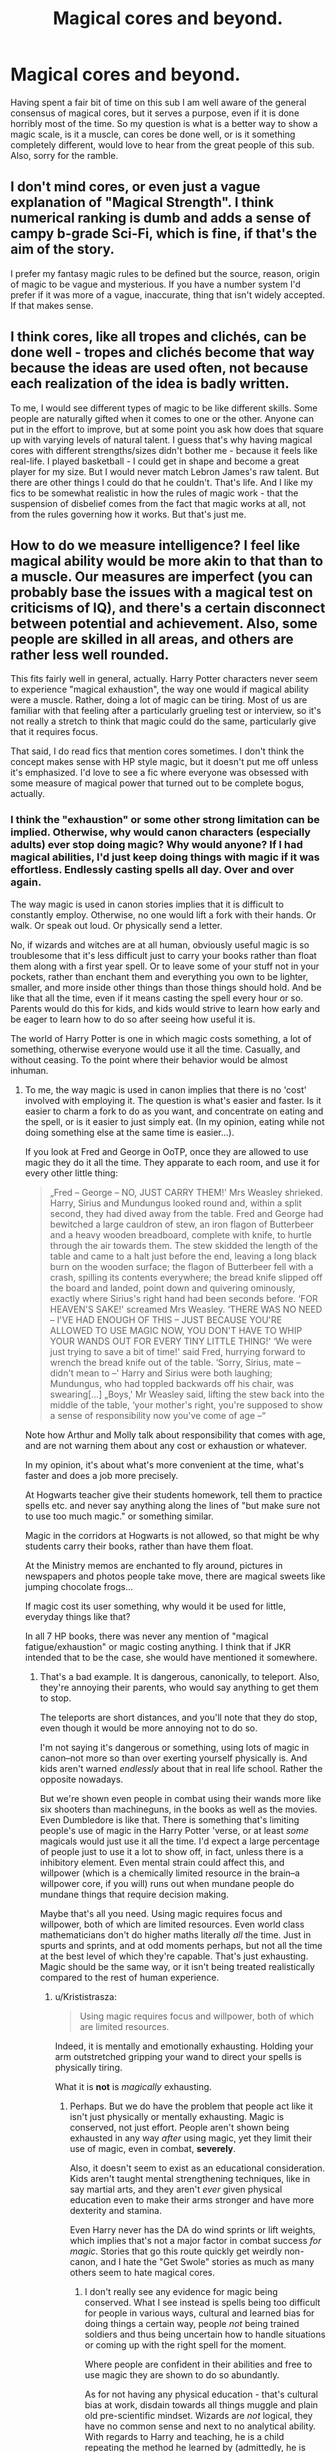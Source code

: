 #+TITLE: Magical cores and beyond.

* Magical cores and beyond.
:PROPERTIES:
:Author: Sky_B1U
:Score: 18
:DateUnix: 1454643406.0
:DateShort: 2016-Feb-05
:FlairText: Discussion
:END:
Having spent a fair bit of time on this sub I am well aware of the general consensus of magical cores, but it serves a purpose, even if it is done horribly most of the time. So my question is what is a better way to show a magic scale, is it a muscle, can cores be done well, or is it something completely different, would love to hear from the great people of this sub. Also, sorry for the ramble.


** I don't mind cores, or even just a vague explanation of "Magical Strength". I think numerical ranking is dumb and adds a sense of campy b-grade Sci-Fi, which is fine, if that's the aim of the story.

I prefer my fantasy magic rules to be defined but the source, reason, origin of magic to be vague and mysterious. If you have a number system I'd prefer if it was more of a vague, inaccurate, thing that isn't widely accepted. If that makes sense.
:PROPERTIES:
:Author: TheAxeofMetal
:Score: 17
:DateUnix: 1454644583.0
:DateShort: 2016-Feb-05
:END:


** I think cores, like all tropes and clichés, can be done well - tropes and clichés become that way because the ideas are used often, not because each realization of the idea is badly written.

To me, I would see different types of magic to be like different skills. Some people are naturally gifted when it comes to one or the other. Anyone can put in the effort to improve, but at some point you ask how does that square up with varying levels of natural talent. I guess that's why having magical cores with different strengths/sizes didn't bother me - because it feels like real-life. I played basketball - I could get in shape and become a great player for my size. But I would never match Lebron James's raw talent. But there are other things I could do that he couldn't. That's life. And I like my fics to be somewhat realistic in how the rules of magic work - that the suspension of disbelief comes from the fact that magic works at all, not from the rules governing how it works. But that's just me.
:PROPERTIES:
:Author: midasgoldentouch
:Score: 15
:DateUnix: 1454647386.0
:DateShort: 2016-Feb-05
:END:


** How to do we measure intelligence? I feel like magical ability would be more akin to that than to a muscle. Our measures are imperfect (you can probably base the issues with a magical test on criticisms of IQ), and there's a certain disconnect between potential and achievement. Also, some people are skilled in all areas, and others are rather less well rounded.

This fits fairly well in general, actually. Harry Potter characters never seem to experience "magical exhaustion", the way one would if magical ability were a muscle. Rather, doing a lot of magic can be tiring. Most of us are familiar with that feeling after a particularly grueling test or interview, so it's not really a stretch to think that magic could do the same, particularly give that it requires focus.

That said, I do read fics that mention cores sometimes. I don't think the concept makes sense with HP style magic, but it doesn't put me off unless it's emphasized. I'd love to see a fic where everyone was obsessed with some measure of magical power that turned out to be complete bogus, actually.
:PROPERTIES:
:Author: silkrobe
:Score: 10
:DateUnix: 1454654860.0
:DateShort: 2016-Feb-05
:END:

*** I think the "exhaustion" or some other strong limitation can be implied. Otherwise, why would canon characters (especially adults) ever stop doing magic? Why would anyone? If I had magical abilities, I'd just keep doing things with magic if it was effortless. Endlessly casting spells all day. Over and over again.

The way magic is used in canon stories implies that it is difficult to constantly employ. Otherwise, no one would lift a fork with their hands. Or walk. Or speak out loud. Or physically send a letter.

No, if wizards and witches are at all human, obviously useful magic is so troublesome that it's less difficult just to carry your books rather than float them along with a first year spell. Or to leave some of your stuff not in your pockets, rather than enchant them and everything you own to be lighter, smaller, and more inside other things than those things should hold. And be like that all the time, even if it means casting the spell every hour or so. Parents would do this for kids, and kids would strive to learn how early and be eager to learn how to do so after seeing how useful it is.

The world of Harry Potter is one in which magic costs something, a lot of something, otherwise everyone would use it all the time. Casually, and without ceasing. To the point where their behavior would be almost inhuman.
:PROPERTIES:
:Author: TimeLoopedPowerGamer
:Score: -1
:DateUnix: 1454665456.0
:DateShort: 2016-Feb-05
:END:

**** To me, the way magic is used in canon implies that there is no 'cost' involved with employing it. The question is what's easier and faster. Is it easier to charm a fork to do as you want, and concentrate on eating and the spell, or is it easier to just simply eat. (In my opinion, eating while not doing something else at the same time is easier...).

If you look at Fred and George in OoTP, once they are allowed to use magic they do it all the time. They apparate to each room, and use it for every other little thing:

#+begin_quote
  „Fred -- George -- NO, JUST CARRY THEM!' Mrs Weasley shrieked. Harry, Sirius and Mundungus looked round and, within a split second, they had dived away from the table. Fred and George had bewitched a large cauldron of stew, an iron flagon of Butterbeer and a heavy wooden breadboard, complete with knife, to hurtle through the air towards them. The stew skidded the length of the table and came to a halt just before the end, leaving a long black burn on the wooden surface; the flagon of Butterbeer fell with a crash, spilling its contents everywhere; the bread knife slipped off the board and landed, point down and quivering ominously, exactly where Sirius's right hand had been seconds before. ‘FOR HEAVEN'S SAKE!' screamed Mrs Weasley. ‘THERE WAS NO NEED -- I'VE HAD ENOUGH OF THIS -- JUST BECAUSE YOU'RE ALLOWED TO USE MAGIC NOW, YOU DON'T HAVE TO WHIP YOUR WANDS OUT FOR EVERY TINY LITTLE THING!' ‘We were just trying to save a bit of time!' said Fred, hurrying forward to wrench the bread knife out of the table. ‘Sorry, Sirius, mate -- didn't mean to --' Harry and Sirius were both laughing; Mundungus, who had toppled backwards off his chair, was swearing[...] „Boys,' Mr Weasley said, lifting the stew back into the middle of the table, ‘your mother's right, you're supposed to show a sense of responsibility now you've come of age --“
#+end_quote

Note how Arthur and Molly talk about responsibility that comes with age, and are not warning them about any cost or exhaustion or whatever.

In my opinion, it's about what's more convenient at the time, what's faster and does a job more precisely.

At Hogwarts teacher give their students homework, tell them to practice spells etc. and never say anything along the lines of "but make sure not to use too much magic." or something similar.

Magic in the corridors at Hogwarts is not allowed, so that might be why students carry their books, rather than have them float.

At the Ministry memos are enchanted to fly around, pictures in newspapers and photos people take move, there are magical sweets like jumping chocolate frogs...

If magic cost its user something, why would it be used for little, everyday things like that?

In all 7 HP books, there was never any mention of "magical fatigue/exhaustion" or magic costing anything. I think that if JKR intended that to be the case, she would have mentioned it somewhere.
:PROPERTIES:
:Author: Lukc
:Score: 19
:DateUnix: 1454667459.0
:DateShort: 2016-Feb-05
:END:

***** That's a bad example. It is dangerous, canonically, to teleport. Also, they're annoying their parents, who would say anything to get them to stop.

The teleports are short distances, and you'll note that they do stop, even though it would be more annoying not to do so.

I'm not saying it's dangerous or something, using lots of magic in canon--not more so than over exerting yourself physically is. And kids aren't warned /endlessly/ about that in real life school. Rather the opposite nowadays.

But we're shown even people in combat using their wands more like six shooters than machineguns, in the books as well as the movies. Even Dumbledore is like that. There is something that's limiting people's use of magic in the Harry Potter 'verse, or at least /some/ magicals would just use it all the time. I'd expect a large percentage of people just to use it a lot to show off, in fact, unless there is a inhibitory element. Even mental strain could affect this, and willpower (which is a chemically limited resource in the brain--a willpower core, if you will) runs out when mundane people do mundane things that require decision making.

Maybe that's all you need. Using magic requires focus and willpower, both of which are limited resources. Even world class mathematicians don't do higher maths literally /all/ the time. Just in spurts and sprints, and at odd moments perhaps, but not all the time at the best level of which they're capable. That's just exhausting. Magic should be the same way, or it isn't being treated realistically compared to the rest of human experience.
:PROPERTIES:
:Author: TimeLoopedPowerGamer
:Score: 1
:DateUnix: 1454696859.0
:DateShort: 2016-Feb-05
:END:

****** u/Krististrasza:
#+begin_quote
  Using magic requires focus and willpower, both of which are limited resources.
#+end_quote

Indeed, it is mentally and emotionally exhausting. Holding your arm outstretched gripping your wand to direct your spells is physically tiring.

What it is *not* is /magically/ exhausting.
:PROPERTIES:
:Author: Krististrasza
:Score: 8
:DateUnix: 1454704477.0
:DateShort: 2016-Feb-06
:END:

******* Perhaps. But we do have the problem that people act like it isn't just physically or mentally exhausting. Magic is conserved, not just effort. People aren't shown being exhausted in any way /after/ using magic, yet they limit their use of magic, even in combat, *severely*.

Also, it doesn't seem to exist as an educational consideration. Kids aren't taught mental strengthening techniques, like in say martial arts, and they aren't /ever/ given physical education even to make their arms stronger and have more dexterity and stamina.

Even Harry never has the DA do wind sprints or lift weights, which implies that's not a major factor in combat success /for magic/. Stories that go this route quickly get weirdly non-canon, and I hate the "Get Swole" stories as much as many others seem to hate magical cores.
:PROPERTIES:
:Author: TimeLoopedPowerGamer
:Score: 2
:DateUnix: 1454712857.0
:DateShort: 2016-Feb-06
:END:

******** I don't really see any evidence for magic being conserved. What I see instead is spells being too difficult for people in various ways, cultural and learned bias for doing things a certain way, people /not/ being trained soldiers and thus being uncertain how to handle situations or coming up with the right spell for the moment.

Where people are confident in their abilities and free to use magic they are shown to do so abundantly.

As for not having any physical education - that's cultural bias at work, disdain towards all things muggle and plain old pre-scientific mindset. Wizards are /not/ logical, they have no common sense and next to no analytical ability. With regards to Harry and teaching, he is a child repeating the method he learned by (admittedly, he is talented in that) but he never goes beyond that, he is not creative and he frankly is too young and inexperienced to be a competent teacher were it not for his raw talent in conveying these skills and inspiring people.
:PROPERTIES:
:Author: Krististrasza
:Score: 6
:DateUnix: 1454717564.0
:DateShort: 2016-Feb-06
:END:

********* If a caveman had free, unlimited HP-style magic, they'd use it better than canon HP magicals do. It isn't about analytical ability, it is about human nature and verisimilitude.

If a magical person had one favorite spell that they used all the time, even when it wasn't logical for a specific combat situation, that would make sense. That's how humans work. But people don't do that. They fight slowly, carefully, choosing their shots even in the heat of battle. They cast far slower than the books (or even movies) lead us to believe is possible. Even Voldemort and Dumbledore are like that.

If it was free and nearly effortless to summon water, fire, wind, rocks, teleport, float arbitrary objects, and blow holes in walls, than combat and magical society itself would look a lot different than is depicted in the books
:PROPERTIES:
:Author: TimeLoopedPowerGamer
:Score: 2
:DateUnix: 1454729633.0
:DateShort: 2016-Feb-06
:END:

********** u/Krististrasza:
#+begin_quote
  They cast far slower than the books (or even movies) lead us to believe is possible. Even Voldemort and Dumbledore are like that.
#+end_quote

What are you basing this claim on?

#+begin_quote
  If it was free and nearly effortless to summon water, fire, wind, rocks, teleport, float arbitrary objects, and blow holes in walls, than combat and magical society itself would look a lot different than is depicted in the books
#+end_quote

But as it has been pointed out to you before that it is /not/ effortless that's a strawman argument. So even you'll ignore it again I'll repeat - we have seen that it takes metal effort, will, precision and on occasion particular strong emotions to cast spells and that those can be tiring the user. We have no indication that there is a magic reservoir that runs dry if you cast too many spells.

Thinking is freer and more effortless than doing magic and look how often people do that.
:PROPERTIES:
:Author: Krististrasza
:Score: 5
:DateUnix: 1454751117.0
:DateShort: 2016-Feb-06
:END:


******** When do they limit their use of magic in combat severely?
:PROPERTIES:
:Author: Lukc
:Score: 2
:DateUnix: 1454715723.0
:DateShort: 2016-Feb-06
:END:

********* From what is possible? All the time. One spell is cast, someone dodges, then fires back. It's like an old west, six-shooter gunfight. That's not what free to cast magic looks like.

--------------

I'm in combat with overwhelming odds. I find a dead end room and cast stunners blindly through the doorway. I never stop.

I'm going to be in combat soon in an office. I start animating all the furniture around me and turning random knicknacks and office supplies into animals. I never stop.

I'm at the top of a set of stairs. I start conjuring random things and dropping them down the stairs. I never stop.

It's a tough fight. Everything is now on fire, covered in ice, or is shaped like a hungry housecat that thinks the Death Eater's face is a num num. I'm still making more housecats. I never stop.

It's a really tough fight. There is no longer a building standing in the area. There is a hole in the ground, which is on fire, also covered in ice somehow, whipped by gale-force winds, and populated by some very confused woodland creatures that used to be bushes where my foes were foolish enough to stand still. I'm sitting three miles underground surrounded by stone and breathing through air-freshening charms. I keep teleporting in and out of my pre-prepared custom cavern, sniping at my foes then retreating. Over and over again.

--------------

That none of that happens, all from canon Hogwarts level spells, means people don't pull out all the stops because they can't. Even Dumbledore and Voldemort fighting was a slow deal. They cast more spells than most, but not that many overall. Even in the action-stupefied, laser magic of the movies, they just plink at each other.

There isn't an endless barrage of magic but a careful back and forth. Modern gunfights don't work like that. It feels more like they've got limited ammo, somehow, and are aiming for the best possible shots. Which doesn't make sense if casting is free and you're in a life and death situation. Then, wands would move more like swords--always in motion and casting, all the time.
:PROPERTIES:
:Author: TimeLoopedPowerGamer
:Score: 2
:DateUnix: 1454729726.0
:DateShort: 2016-Feb-06
:END:

********** None of these are very good tactics, IMO:

#+begin_quote
  I'm in combat with overwhelming odds. I find a dead end room and cast stunners blindly through the doorway. I never stop.
#+end_quote

And your opponent easily deduces your location from that stream of Stunners, and casts /one/ Shield Charm to deflect them back at you.

#+begin_quote
  I'm going to be in combat soon in an office. I start animating all the furniture around me and turning random knicknacks and office supplies into animals. I never stop.
#+end_quote

Good for you, and that's pretty close how someone like McGonagall can and does fight (what with animating knight armors). Most people don't have the NEWT in Transfiguration needed to make it useful.

#+begin_quote
  I'm at the top of a set of stairs. I start conjuring random things and dropping them down the stairs. I never stop.
#+end_quote

And your opponent sees them rolling down, conjures a barrier, and then casts actual spells up at you, since magic scoffs at your puny Muggle notions such as "gravitation".

#+begin_quote
  It's a tough fight. Everything is now on fire, covered in ice, or is shaped like a hungry housecat that thinks the Death Eater's face is a num num. I'm still making more housecats. I never stop.
#+end_quote

Sounds like a job for Incendio.

#+begin_quote
  It's a really tough fight. There is no longer a building standing in the area. There is a hole in the ground, which is on fire, also covered in ice somehow, whipped by gale-force winds, and populated by some very confused woodland creatures that used to be bushes where my foes were foolish enough to stand still.
#+end_quote

Y'know, if you have the skill to do all that, and have it resist a few Finites, you can probably get away with simpler methods.

#+begin_quote
  I'm sitting three miles underground surrounded by stone and breathing through air-freshening charms. I keep teleporting in and out of my pre-prepared custom cavern, sniping at my foes then retreating. Over and over again.
#+end_quote

Every Apparation and Disapparation produces a distinct sound. And, furthermore, every time you apparate in, it may well be in front of an opponent with your back to them. And even if not, after one or two rounds, you might well find yourself running into the Anti-Apparation Jinx.

#+begin_quote
  That none of that happens, all from canon Hogwarts level spells, means people don't pull out all the stops because they can't. Even Dumbledore and Voldemort fighting was a slow deal. They cast more spells than most, but not that many overall. Even in the action-stupefied, laser magic of the movies, they just plink at each other.

  There isn't an endless barrage of magic but a careful back and forth. Modern gunfights don't work like that. It feels more like they've got limited ammo, somehow, and are aiming for the best possible shots. Which doesn't make sense if casting is free and you're in a life and death situation. Then, wands would move more like swords--always in motion and casting, all the time.
#+end_quote

Modern gunfits with fully automatic weapons are a very poor analogy. Even if everyone involved is comfortable casting nonverbally, the rate of fire is still going to be slower than a revolver, and considering that many spells have specific counters, whereas guns only fire one kind of a projectile, two at most, yes, one might want to be more choosy about what spells one casts.
:PROPERTIES:
:Author: turbinicarpus
:Score: 5
:DateUnix: 1454763850.0
:DateShort: 2016-Feb-06
:END:


****** u/turbinicarpus:
#+begin_quote
  But we're shown even people in combat using their wands more like six shooters than machineguns, in the books as well as the movies. Even Dumbledore is like that.
#+end_quote

I don't think that's accurate. I haven't seen the movies, but in the books, our protagonist and point-of-view character isn't very good at nonverbal casting, and neither are his age-appropriate opponents, so most of the duels we see in any detail are all verbal --- which limits the rate of fire.

On the other hand, one of the few skilled adult vs. skilled adult fights that we do get to see --- Molly versus Bellatrix --- does, in fact, suggest a rapid-firing style. From DH,

#+begin_quote
  ‘OUT OF MY WAY!' shouted Mrs Weasley to the three girls, and with a swipe of her wand she began to duel. Harry watched with terror and elation as Molly Weasley's wand slashed and twirled, and Bellatrix Lestrange's smile faltered, and became a snarl. Jets of light flew from both wands, the floor around the witches' feet became hot and cracked; both women were fighting to kill.
#+end_quote

Dumbledore's style against Voldemort is on a completely different level, less about discrete spells and more about conjuring and transfiguring things to protect yourself and hurt your opponent: not a machine gun but a flamethrower, in other words.
:PROPERTIES:
:Author: turbinicarpus
:Score: 5
:DateUnix: 1454728361.0
:DateShort: 2016-Feb-06
:END:

******* That's a good example, but also an example of how it doesn't make sense. It's a duel, not a slaughter, which doesn't make sense given known power levels.

Why wasn't the air filled with floating missiles, the ground littered with poisoned caltrops, and the room generally on fire? Why are they casting spells at /each other/? Why doesn't Bellatrix just blow up half the room with a single spell? One we've seen several times before?

Why aren't legions of wounded students who lost in earlier fights now sleeper agents, mind controlled to swarm the rest when they start fighting again? Why doesn't Bellatrix use the killing curse around a door or over a conjured wall, just blind firing into the room until everything else is dead?

It doesn't make sense, unless it is a last-gasp fight for her, where the big bad witch is tired from all the magical killing and the relatively fresh mother bear drags her down.
:PROPERTIES:
:Author: TimeLoopedPowerGamer
:Score: 2
:DateUnix: 1454730271.0
:DateShort: 2016-Feb-06
:END:

******** u/turbinicarpus:
#+begin_quote
  That's a good example, but also an example of how it doesn't make sense. It's a duel, not a slaughter, which doesn't make sense given known power levels.
#+end_quote

What are these "known power levels" you speak of?

#+begin_quote
  Why wasn't the air filled with floating missiles,
#+end_quote

Maybe because it takes a lot of skill to control a large number of projectiles at the same time?

#+begin_quote
  the ground littered with poisoned caltrops,
#+end_quote

Conjurations /are/ limited by the skill of the caster, and they don't last. It's not a very good poison that extracts itself.

#+begin_quote
  and the room generally on fire?
#+end_quote

Because friends and foes would be hurt by that equally, and the friends might take it personally?

#+begin_quote
  Why are they casting spells at each other?
#+end_quote

As opposed to what?

#+begin_quote
  Why doesn't Bellatrix just blow up half the room with a single spell? One we've seen several times before?
#+end_quote

Which one?

#+begin_quote
  Why aren't legions of wounded students who lost in earlier fights now sleeper agents, mind controlled to swarm the rest when they start fighting again?
#+end_quote

Probably the same reason HP characters don't use the Imperius in battle (that we see): hastily casting it at someone and then ordering them to do something repugnant is probably a great way to have it snap. Judging by the cases of Rosmerta versus that DE that Harry Imperiused whose name I don't remember, it may take a while to really set in.

#+begin_quote
  Why doesn't Bellatrix use the killing curse around a door or over a conjured wall, just blind firing into the room until everything else is dead?
#+end_quote

Because people on the other side will be firing back? If her first shot misses (and IIRC the Killing Curse is one of the few that nobody casts nonverbally, not even Voldemort, so the rate of fire is going to be low), then someone on the other side can nail the door with a nonverbal Reductor, and then she's got splinters in her.

#+begin_quote
  It doesn't make sense, unless it is a last-gasp fight for her, where the big bad witch is tired from all the magical killing and the relatively fresh mother bear drags her down.
#+end_quote

It makes sense if Molly is better at magic than people give her credit for (Do notice that she casually does pretty much everything nonverbally.) and if Bellatrix --- whose is, probably, tired in more mundane ways --- got distracted at a crucial moment. (She died with pretty much the same sound as Sirius, recall.)
:PROPERTIES:
:Author: turbinicarpus
:Score: 3
:DateUnix: 1454734115.0
:DateShort: 2016-Feb-06
:END:

********* In order:

--------------

#+begin_quote
  What are these "known power levels" you speak of?
#+end_quote

Known power levels are: squibs to Dumbledore.

#+begin_quote
  Maybe because it takes a lot of skill to control a large number of projectiles at the same time?
#+end_quote

Projectiles can be automated--see floating/attacking key puzzle, book one.

#+begin_quote
  Conjurations are limited by the skill of the caster, and they don't last. It's not a very good poison that extracts itself.
#+end_quote

Conjurations can and do last a significant time; but who says such things are conjured? Any way would timeframe matter for a few minutes of battle?

#+begin_quote
  Because friends and foes would be hurt by that equally, and the friends might take it personally?
#+end_quote

Who are Bellatrix's friends, exactly, who she cares so much about in the final battle?

#+begin_quote
  As opposed to what?
#+end_quote

As opposed to everything else I said.

#+begin_quote
  Which one?
#+end_quote

"Bombarda Maxima"

#+begin_quote
  Probably the same reason HP characters don't use the Imperius in battle (that we see): hastily casting it at someone and then ordering them to do something repugnant is probably a great way to have it snap. Judging by the cases of Rosmerta versus that DE that Harry Imperiused whose name I don't remember, it may take a while to really set in.
#+end_quote

Unproven. People claimed to have been under it for /years/--that's the 1983 Death Eaters excuse du jour. Draco used it to make someone else use it, all in the course of a school outing. It couldn't have taken /that/ long, and lasted at least half an hour on the second person in the chain, as they had time to get started back to the castle.

#+begin_quote
  Because people on the other side will be firing back? If her first shot misses (and IIRC the Killing Curse is one of the few that nobody casts nonverbally, not even Voldemort, so the rate of fire is going to be low), then someone on the other side can nail the door with a nonverbal Reductor, and then she's got splinters in her.
#+end_quote

Wait. Did you just give a spell that could blow up a room? Why did you ask me for one, if you're arguing this? That spell, by the way, doesn't do that--but whatever. If it can destroy a wall, it can destroy the floor or ceiling. Are you even thinking about this or just typing the first thing that comes to mind?

#+begin_quote
  It makes sense if Molly is better at magic than people give her credit for (Do notice that she casually does pretty much everything nonverbally.) and if Bellatrix --- whose is, probably, tired in more mundane ways --- got distracted at a crucial moment. (She died with pretty much the same sound as Sirius, recall.)
#+end_quote

Bellatrix wasn't playing with Molly. That's clear from the start. Remember the line you quoted? That wasn't how Sirius' battle went. Molly clearly isn't Dumbledore or even Auror level. She just got in a lucky shot while fighting all out.

--------------

No one brings enchanted goodies to a fight. No one preps the field, not even the evil terrorists. No one uses mind-controlled suicide troops, except for one 17 year old student.

No automated weapons. No poisons or cursed weapons in actual battles, just for down-time torture and threats.

The movies are worse about this than the books, but at least people cast /more/ of those pew pew spells in the movies. In the books, it's a lot slower and less logical. Which is saying a lot when you're comparing it to a wooden stick acting as a laser gun.

Magical battles should be insanely fast, and instantly fatal between people trying to kill each other. Tom and Dumbledore are flukes, trying to do some stupid samurai duel thing, and even they didn't last that long on the page. That fight is probably still best explained by Dumbledore being stupidly good at defense, having to protect Harry, and still being unwilling to strike a killing blow against Tom--one he knows would be useless anyway.

Bellatrix's fight has none of that. It should have been over very, very quickly. It wasn't, and it isn't shown that Bellatrix is playing around after Molly steps up; which implies something made Bellatrix less effective after a long day's fighting. That's what I'm trying to find explanations regarding. Why Bellatrix was less battle ready, if magic is truly "free" in canon.

Explaining that sort of thing is important if someone wants to write fanfiction about HP magic, not just have a story where magic happens in the background sometimes. Canon Harry Potter stories just push magic to the background, and thus can sorta get away with not explaining or examining anything.
:PROPERTIES:
:Author: TimeLoopedPowerGamer
:Score: 3
:DateUnix: 1454741066.0
:DateShort: 2016-Feb-06
:END:

********** u/turbinicarpus:
#+begin_quote
  Known power levels are: squibs to Dumbledore.
#+end_quote

Wait, whose power levels were you talking about? I thought you were talking about allegedly known power levels between Molly and Bellatrix.

#+begin_quote
  Projectiles can be automated--see floating/attacking key puzzle, book one.
#+end_quote

And a few months later, Hermione learned a spell (Freezing Charm, IIRC) that would have taken them right out of the air. What's good for Cornish Faeries...

#+begin_quote
  Conjurations can and do last a significant time; but who says such things are conjured? Any way would timeframe matter for a few minutes of battle?
#+end_quote

Oh, so you're suggesting they bring caltrops with them? That makes more sense, but it has no bearing whatsoever on the question of whether wizards run out of magic.

#+begin_quote
  Who are Bellatrix's friends, exactly, who she cares so much about in the final battle?
#+end_quote

So you're saying that she should have just Fiendfyred the place?

#+begin_quote
  "Bombarda Maxima"
#+end_quote

So it's a spell that can breach a wall and possibly produce some shrapnel, which, even if it has sufficient mass and velocity to injure wizards --- who are a bit hardier than Muggles --- can be blocked with a Shield Charm.

#+begin_quote
  Unproven. People claimed to have been under it for years--that's the 1983 Death Eaters excuse du jour. Draco used it to make someone else use it, all in the course of a school outing. It couldn't have taken that long, and lasted at least half an hour on the second person in the chain, as they had time to get started back to the castle.
#+end_quote

The burden of proof is on you. You're arguing --- and please correct me if I am wrong --- that in a universe where wizards don't run out of magic, mass Imperius would be used as you described, and since it wasn't, that's evidence that they were in the universe where they do run out. My response is that Imperius has at least some known limitations and is nontrivial to cast well, so the specific use scenario wouldn't work well in either universe.

Oh, and while Draco's Imperius on Rosmerta went undetected for months, Rosmerta's and Harry's weren't nearly as unnoticeable, IIRC.

#+begin_quote
  Wait. Did you just give a spell that could blow up a room? Why did you ask me for one, if you're arguing this? That spell, by the way, doesn't do that--but whatever.
#+end_quote

Sorry, wrong spell: Expulso is the one I meant. It's not really an area-of-effect spell, since it's only particularly dangerous to someone standing right next to the door --- which Bellatrix would be in your scenario.

#+begin_quote
  If it can destroy a wall, it can destroy the floor or ceiling.
#+end_quote

I think Hogwarts's ancient walls might be a bit more resilient than that, and even if they weren't, I think that all sides in that battle were at least a little sentimental about damaging their alma mater too much.

#+begin_quote
  Are you even thinking about this or just typing the first thing that comes to mind?
#+end_quote

And you're a poopyhead.

#+begin_quote
  Bellatrix wasn't playing with Molly. That's clear from the start. Remember the line you quoted? That wasn't how Sirius' battle went.
#+end_quote

I didn't say she was or how it did. I was referring to this line:

#+begin_quote

  #+begin_quote
    Bellatrix laughed, /the same exhilarated laugh her cousin Sirius had given as he toppled backwards through the veil/, and suddenly Harry knew what was going to happen before it did.
  #+end_quote
#+end_quote

So, yes, there is a good case that she was distracted on some level.

#+begin_quote
  Molly clearly isn't Dumbledore or even Auror level. She just got in a lucky shot while fighting all out.
#+end_quote

You seem to know quite a lot about Molly's capabilities. Did you see some battles involving Molly (that she lost) that the rest of us didn't?

In order to get this alleged "lucky shot", she had to have survived the preceding rapid exchange of spells with Bellatrix.

Look, I, myself, would have liked it much better if Hermione were the one to kill Bellatrix (and with her own wand) using some clever indirect attack --- maybe some Transfiguration or something that only a Muggleborn would have thought of --- but what happened was a pitched battle between Molly and Bellatrix that involved a rapid exchange of nonverbal spells, with Bellatrix, while not outright playing, appeared to have been at the very least overconfident and perhaps distracted (see Evil Overlord List Rule #20) towards the end.

#+begin_quote
  No one brings enchanted goodies to a fight.
#+end_quote

False. Hufflepuffs dropped Mandrakes on Death Eaters.

#+begin_quote
  No one preps the field, not even the evil terrorists.
#+end_quote

False. Flitwick cast protective spells, and McGonagall animated knight armors.

But, generally, the preparations for the Battle of Hogwarts were pretty rushed on both sides. In other battles, the extreme mobility of wizards means that preparing is hard.

#+begin_quote
  No one uses mind-controlled suicide troops, except for one 17 year old student.
#+end_quote

False. Stan Shunpike was placed under the Imperius and ordered to attack. It is likely that it also happened quite a lot off-screen.

Also, do house-elves count? :P

#+begin_quote
  No automated weapons.
#+end_quote

False. Animated objects (knight armors, statues) were used for attack and defense.

#+begin_quote
  No poisons or cursed weapons in actual battles, just for down-time torture and threats.
#+end_quote

Do any exist that are more effective than a wand and a Dark curse?

#+begin_quote
  The movies are worse about this than the books, but at least people cast more of those pew pew spells in the movies. In the books, it's a lot slower and less logical. Which is saying a lot when you're comparing it to a wooden stick acting as a laser gun.
#+end_quote

Unless one is good enough at nonverbal casting to use it under fire, one's firing rate is going to be slower than a revolver, and while Hermione masters nonverbal casting for everyday magic, not even she seems to use it in battle in DH. Add to that that fought from ambush, Disarming or Petrification Charm or the Stunning Spell can end a fight. Our protagonist is a somewhat above-average adolescent and his antics don't lead him to witness many pitched battles between skilled adults that are described in any detail.

#+begin_quote
  Magical battles should be insanely fast, and instantly fatal between people trying to kill each other.
#+end_quote

A good chunk of them are decided by ambush. For the rest, between evasion, shielding, and conjuring and animating obstacles, there is a lot more room for complexity.

#+begin_quote
  Tom and Dumbledore are flukes, trying to do some stupid samurai duel thing, and even they didn't last that long on the page. That fight is probably still best explained by Dumbledore being stupidly good at defense, having to protect Harry, and still being unwilling to strike a killing blow against Tom--one he knows would be useless anyway.
#+end_quote

Also, at one point, Fawkes had to fly into the path of a Killing Curse.

#+begin_quote
  Bellatrix's fight has none of that. It should have been over very, very quickly. It wasn't, and it isn't shown that Bellatrix is playing around after Molly steps up; which implies something made Bellatrix less effective after a long day's fighting. That's what I'm trying to find explanations regarding. Why Bellatrix was less battle ready, if magic is truly "free" in canon.
#+end_quote

Just like in real life, soldiers never get tired or distracted as long as they have any ammo left. :P

#+begin_quote
  Explaining that sort of thing is important if someone wants to write fanfiction about HP magic, not just have a story where magic happens in the background sometimes. Canon Harry Potter stories just push magic to the background, and thus can sorta get away with not explaining or examining anything.
#+end_quote

I agree that a fanfic writer needs to fill in some gaps. HP:WQ's premise, in particular, /requires/ that it be possible to run out of magic, or Harry wouldn't be in his predicament. (How's that coming, by the way?)

However, what I am seeing is a limitation on magic being shoehorned into a setting where there is no direct evidence of it, and very weak circumstantial evidence with better explanations. And, while absence of evidence is not always evidence of absence, in this case, nobody unambiguously ran out of magic /once/ in all 7 action-packed (sorta) books, so yes, it is.
:PROPERTIES:
:Author: turbinicarpus
:Score: 2
:DateUnix: 1454746760.0
:DateShort: 2016-Feb-06
:END:


********** u/b_sen:
#+begin_quote
  Draco used it to make someone else use it, all in the course of a school outing.
#+end_quote

I've forgotten where this happened in the canon books. Remind me?
:PROPERTIES:
:Author: b_sen
:Score: 1
:DateUnix: 1455244359.0
:DateShort: 2016-Feb-12
:END:

*********** He used it on Madam Rosmerta in the Three Broomsticks, who used it on Bell to get her to take the cursed necklace. I think she also poisoned the wine that Slughorn grabbed and Ron drank. It was kept up for a long, long time.
:PROPERTIES:
:Author: TimeLoopedPowerGamer
:Score: 2
:DateUnix: 1455255726.0
:DateShort: 2016-Feb-12
:END:

************ Thanks! (Although that just makes the fact that apparently no one in canon thought of and used Imperius /trees/ more glaring and annoying.)
:PROPERTIES:
:Author: b_sen
:Score: 2
:DateUnix: 1455327943.0
:DateShort: 2016-Feb-13
:END:


****** u/silkrobe:
#+begin_quote
  Maybe that's all you need. Using magic requires focus and willpower, both of which are limited resources. Even world class mathematicians don't do higher maths literally all the time.
#+end_quote

That's actually pretty much exactly what I was thinking of in terms of magic not being easy to use unceasingly. There's a great line describing some of the students trying to learn to cast nonverbally as looking like they'd overdosed on u-no-poo.
:PROPERTIES:
:Author: silkrobe
:Score: 2
:DateUnix: 1454704738.0
:DateShort: 2016-Feb-06
:END:


** Keep it abstract, do not assign numbers or have any way of ranking magical prowess. That is an instant tab-closer. There are plenty of stories with a magic-core that are good. But even those stories earn an eyeroll at the ridiculousness of it. I don't know if I've ever seen a fic where it was actually important and couldn't just be removed.

My head-canon is that magical strength is about how easily magic flows through someone. This can be learned, and strengthened through experience. Some people take to magic much easier. Think young Tom Riddle and his control of magic before Hogwarts. With this idea every magic user is equal in potential, which is a core theme of the books. Having some people being inherently stronger than others goes against the nature of Harry Potter.
:PROPERTIES:
:Author: howtopleaseme
:Score: 18
:DateUnix: 1454647205.0
:DateShort: 2016-Feb-05
:END:

*** u/MacsenWledig:
#+begin_quote
  This can be learned, and strengthened through experience.
#+end_quote

I wholeheartedly agree with this. The notion that constant practice makes difficult spells easier to cast seems evident in the original series (e.g. Harry's Patronus in PoA).
:PROPERTIES:
:Author: MacsenWledig
:Score: 9
:DateUnix: 1454649726.0
:DateShort: 2016-Feb-05
:END:

**** And for this reason it makes more sense to me to treat magic as a muscle that needs to be strengthened.
:PROPERTIES:
:Author: Karinta
:Score: 1
:DateUnix: 1454945037.0
:DateShort: 2016-Feb-08
:END:

***** Yes, but the analogy breaks down in some cases whenever it went against JKR's larger narrative. If someone has developed the mental acuity and discipline to regularly tackle more difficult spells then that could certainly giving them an advantage in trying to add another one to their repertoire. There are examples, though, of Harry being unable to cast intermediate level spells (Summoning Charm) even after learning extremely complicated ones (Patronus Charm).

I think the only /real/ rule in JKR's universe is that spells do what the author wants when the author wants to do it. Anything else is up for grabs.
:PROPERTIES:
:Author: MacsenWledig
:Score: 1
:DateUnix: 1454947081.0
:DateShort: 2016-Feb-08
:END:


*** Magical cores causing trouble is a plot point in the Ambiguous Artifice linkffn([[https://www.fanfiction.net/s/10041727/1/The-Ambiguous-Artifice]]). Essentially fem!Harry's magical core is so chaotic that she starts wearing a partial suppressor at 13 so she can still use magic without subconsciously doing dangerous things. After her thirteenth birthday, her core just gets out of control. Her mentor (Snape) vehemently disagrees with her choice to use a suppressor, but her mother Lily has been wearing a partial suppressor for years to deal with her own uncontrollable magic and encourages it.

The representations of magical cores in the story are interesting and not at all like HP points in a video game. The end of the first story, the Pureblood Pretense linkffn([[https://www.fanfiction.net/s/7613196/1/The-Pureblood-Pretense]]), has a plot centering around an illness attacking magical cores and fem!Harry explores a lot of different cores while helping to heal it.
:PROPERTIES:
:Score: 8
:DateUnix: 1454648547.0
:DateShort: 2016-Feb-05
:END:

**** I haven't read it so this is supposition entirely. But couldn't they do the same thing you described without a magical core. Her magic could still be out of control, still suppressing magic artificially so she doesn't do something dangerous.
:PROPERTIES:
:Author: howtopleaseme
:Score: 7
:DateUnix: 1454648763.0
:DateShort: 2016-Feb-05
:END:

***** Not really with the plot in the first book- the end-of-year fight is centered around an illness that attacks magical cores and uses the person's own magic to create a barrier preventing foreign magic (aka healing magic) from getting inside, trapping them in their own magic. it's not really a replicable area without a magic 'area' of some sort that contains the person's magic. fem!harry had to take a back way in to get inside the barrier.

Anyway this is all created for the story, but the story couldn't play out without internal, centralized magical centers in people, and the author called those magical cores. So for the first story, magical cores are actually essential to the plot. And they don't vanish after that story.
:PROPERTIES:
:Score: 5
:DateUnix: 1454657789.0
:DateShort: 2016-Feb-05
:END:


**** [[http://www.fanfiction.net/s/10041727/1/][*/The Ambiguous Artifice/*]] by [[https://www.fanfiction.net/u/3489773/murkybluematter][/murkybluematter/]]

#+begin_quote
  Harriet Potter's third year masquerading as a pureblood boy promises to be even more complicated than the last two. All she wants is to get through her studies unimpeded, but with pureblood politics, ancient artifacts, and adolescent hormones getting in the way... well, at least she's up to the challenge. Alanna the Lioness take on HP, book three.
#+end_quote

^{/Site/: [[http://www.fanfiction.net/][fanfiction.net]] *|* /Category/: Harry Potter *|* /Rated/: Fiction T *|* /Chapters/: 11 *|* /Words/: 259,772 *|* /Reviews/: 1,905 *|* /Favs/: 962 *|* /Follows/: 1,067 *|* /Updated/: 1/16 *|* /Published/: 1/21/2014 *|* /id/: 10041727 *|* /Language/: English *|* /Genre/: Adventure/Friendship *|* /Download/: [[http://www.p0ody-files.com/ff_to_ebook/download.php?id=10041727&filetype=epub][EPUB]] or [[http://www.p0ody-files.com/ff_to_ebook/download.php?id=10041727&filetype=mobi][MOBI]]}

--------------

[[http://www.fanfiction.net/s/7613196/1/][*/The Pureblood Pretense/*]] by [[https://www.fanfiction.net/u/3489773/murkybluematter][/murkybluematter/]]

#+begin_quote
  Harriett Potter dreams of going to Hogwarts, but in an AU where the school only accepts purebloods, the only way to reach her goal is to switch places with her pureblood cousin---the only problem? Her cousin is a boy. Alanna the Lioness take on HP.
#+end_quote

^{/Site/: [[http://www.fanfiction.net/][fanfiction.net]] *|* /Category/: Harry Potter *|* /Rated/: Fiction T *|* /Chapters/: 22 *|* /Words/: 227,596 *|* /Reviews/: 554 *|* /Favs/: 1,076 *|* /Follows/: 379 *|* /Updated/: 6/20/2012 *|* /Published/: 12/5/2011 *|* /Status/: Complete *|* /id/: 7613196 *|* /Language/: English *|* /Genre/: Adventure/Friendship *|* /Characters/: Harry P., Draco M. *|* /Download/: [[http://www.p0ody-files.com/ff_to_ebook/download.php?id=7613196&filetype=epub][EPUB]] or [[http://www.p0ody-files.com/ff_to_ebook/download.php?id=7613196&filetype=mobi][MOBI]]}

--------------

*FanfictionBot*^{1.3.6} *|* [[[https://github.com/tusing/reddit-ffn-bot/wiki/Usage][Usage]]] | [[[https://github.com/tusing/reddit-ffn-bot/wiki/Changelog][Changelog]]] | [[[https://github.com/tusing/reddit-ffn-bot/issues/][Issues]]] | [[[https://github.com/tusing/reddit-ffn-bot/][GitHub]]] | [[[https://www.reddit.com/message/compose?to=%2Fu%2Ftusing][Contact]]]

^{/New in this version: PM request support!/}
:PROPERTIES:
:Author: FanfictionBot
:Score: 1
:DateUnix: 1454648584.0
:DateShort: 2016-Feb-05
:END:


*** u/TimeLoopedPowerGamer:
#+begin_quote
  ...do not assign numbers or have any way of ranking magical prowess.

  [...]

  My head-canon is that magical strength is about how easily magic flows through someone. This can be learned, and strengthened through experience.
#+end_quote

But never measured scientifically? Literally that's impossible? Not even, how fast and how many times can you heat a liter of water with a standard spell? That's not how reality works.

You're really just saying you hate the words "magical core" and "1.21 gigga-thuams" and such, as used in bad fanfic. But don't turn around and say magical ability can't be measured.

It's like this. Everyone uses the same proteins in their body's muscles, but some people just have different arrangements and different levels of development with those same building blocks. And that can be measured, if in no other way than by the practical results.

Measuring things isn't outside the reach of the magical world. In fact, for the Victorian/Regency time it seems stuck in canonically, it would be very appropriate see all things about both the natural and supernatural world measured and labeled by wizards. Even if their labels are very scientific or well-grounded.

You're dodging the question OP asked about what magical scales make sense by saying, just don't. That's not really very helpful or interesting.

--------------

#+begin_quote
  With this idea every magic user is equal in potential...
#+end_quote

Making it unlike literally anything else about how people actually are, and also in direct contradiction with the books where Voldemort had unreachable dark powers--just the same way Harry had unreachable fate powers.

Some people will be able to concentrate or have helpful emotions better than other people. Some will be able to wave a wand physically longer than others or be more dexterous with it. Some will never mispronounce words (even in their own heads too, I guess) and have less trouble studying and learning in general.

This is just taking that one step further, and saying there is something inherently different relating only to magic that can let that magic work better for some people than for others.

Even if you assume it is all environmental differences that let Tom Riddle control minds at age 10 there are still problems with that stance when it comes to logical world building. If all it takes to be stronger is surviving an unfortunate childhood, then logically all you'd need to do to have a more magically powerful population in general is send your kids off at a young age to a scary, lonely, apparently dangerous place to...oh. Hmm.
:PROPERTIES:
:Author: TimeLoopedPowerGamer
:Score: 1
:DateUnix: 1454664822.0
:DateShort: 2016-Feb-05
:END:

**** [deleted]
:PROPERTIES:
:Score: 14
:DateUnix: 1454671984.0
:DateShort: 2016-Feb-05
:END:

***** Whether you assume that there's a "magical talent/magical power", or you assume that it's all based on knowledge, it doesn't change the fact that some people are more talented than others. Some people learn knowledge faster and easier than others, that's a fact we all know from school. So, I'd not say that there's a big message of equality there.

Further, if everyone can gain this knowledge and with it this power, why do so very, very few ever achieve it? They might shy away from following Voldemort's path, but what about Dumbledore? Are wizards so lazy? Even in the face of threats from the likes of Voldemort?
:PROPERTIES:
:Author: Starfox5
:Score: -1
:DateUnix: 1454678506.0
:DateShort: 2016-Feb-05
:END:

****** [deleted]
:PROPERTIES:
:Score: 12
:DateUnix: 1454679046.0
:DateShort: 2016-Feb-05
:END:

******* If my country were at war, and I was a soldier (again), or otherwise expected to get into harm's way, I'd certainly train as hard as I could.

Why didn't the aurors do that? Or the Order Members? Their performance seems rather weak in the books.
:PROPERTIES:
:Author: Starfox5
:Score: 0
:DateUnix: 1454681272.0
:DateShort: 2016-Feb-05
:END:

******** [deleted]
:PROPERTIES:
:Score: 7
:DateUnix: 1454682774.0
:DateShort: 2016-Feb-05
:END:

********* And yet the old families didn't show much of that either. All in all, neither aurors nor Death Eaters looked much above the level of a Hogwarts student with some additional training.
:PROPERTIES:
:Author: Starfox5
:Score: 2
:DateUnix: 1454683575.0
:DateShort: 2016-Feb-05
:END:

********** [deleted]
:PROPERTIES:
:Score: 6
:DateUnix: 1454685444.0
:DateShort: 2016-Feb-05
:END:

*********** That's the big problem with canon: Characters were constantly changed, boosted or weakened as needed for the plot to work.
:PROPERTIES:
:Author: Starfox5
:Score: 2
:DateUnix: 1454686316.0
:DateShort: 2016-Feb-05
:END:

************ [deleted]
:PROPERTIES:
:Score: 3
:DateUnix: 1454686742.0
:DateShort: 2016-Feb-05
:END:

************* Oh yes! At least we don't have to follow that in fanfiction.
:PROPERTIES:
:Author: Starfox5
:Score: 5
:DateUnix: 1454687029.0
:DateShort: 2016-Feb-05
:END:


**** I am saying it can't be measured. We know for a fact that children are capable of apparating and other magic when they're feeling strong emotion. Something that takes 16-17 year olds a long time to learn to do properly. This means that magic is not clear-cut enough to be measured.
:PROPERTIES:
:Author: howtopleaseme
:Score: 3
:DateUnix: 1454708429.0
:DateShort: 2016-Feb-06
:END:

***** u/Karinta:
#+begin_quote
  This means that magic is not clear-cut enough to be measured.
#+end_quote

They said that about certain branches of astrophysics a century ago.
:PROPERTIES:
:Author: Karinta
:Score: 1
:DateUnix: 1454945213.0
:DateShort: 2016-Feb-08
:END:


***** Bullshit. That's not how reality works. Anything can be measured. Certainly something as straight-forward as that. Even the extent to which you can't measure something exactly can be measured. Suggesting otherwise is as unscientific as it is irrational.

Magic isn't the opposite of science. It doesn't work outside logical investigation, merely outside known mundane "natural" laws. Making a story where it isn't explained is different from saying it exists beyond experimental investigation--which is absurdly ignorant.
:PROPERTIES:
:Author: TimeLoopedPowerGamer
:Score: -1
:DateUnix: 1454712120.0
:DateShort: 2016-Feb-06
:END:

****** u/howtopleaseme:
#+begin_quote
  That's not how reality works
#+end_quote

We're talking about magic. In my mind a person performs the same spell 1000 times and it isn't always the exact same result. That is why magic isn't used for every little thing in the wizarding world.
:PROPERTIES:
:Author: howtopleaseme
:Score: 3
:DateUnix: 1454716233.0
:DateShort: 2016-Feb-06
:END:

******* u/TimeLoopedPowerGamer:
#+begin_quote
  In my mind a person performs the same spell 1000 times and it isn't always the exact same result.
#+end_quote

That's not canon. That's the opposite of how canon shows regular, non-emotionally driven spells work (i.e. most spells). The canon Harry Potter world and schooling would look a lot different if magic worked like you're suggesting.

You're also begging the question--assuming your assertion is true as part of your conclusion. Not logical or good world building.
:PROPERTIES:
:Author: TimeLoopedPowerGamer
:Score: 1
:DateUnix: 1454728405.0
:DateShort: 2016-Feb-06
:END:


****** u/Karinta:
#+begin_quote
  Magic isn't the opposite of science. It doesn't work outside logical investigation, merely outside known mundane "natural" laws.
#+end_quote

This is my viewpoint as well...
:PROPERTIES:
:Author: Karinta
:Score: 1
:DateUnix: 1454945237.0
:DateShort: 2016-Feb-08
:END:


** u/MacsenWledig:
#+begin_quote
  is it a muscle
#+end_quote

As far as I know... no. There's no evidence in canon of wizards/witches becoming exhausted due to a high volume of spellcasting. I've seen several stories where the existence of magical cores is implied by the protagonist becoming fatigued. It doesn't make any sense and feels like the author simply ran out of ideas when writing their action sequences.

#+begin_quote
  can cores be done well
#+end_quote

Possibly, I'd like to hear anyone's recommendations if they know of a story that has an interesting take on them. Most often, though, this cliche only appears in Lord Potter-Black-McGringotts stories where Harry's ten billion wives swoon once they hear about his Power Rating.

#+begin_quote
  Also, sorry for the ramble.
#+end_quote

It's not a ramble, but a good question. The 'general consensus' should be regularly challenged or it just becomes a stale part of the subreddit's groupthink.
:PROPERTIES:
:Author: MacsenWledig
:Score: 7
:DateUnix: 1454649593.0
:DateShort: 2016-Feb-05
:END:

*** Check out linkffn([[https://www.fanfiction.net/s/7613196/1/The-Pureblood-Pretense]]), magical cores and how they work are actually what the end-of-school plot revolves around. It is an interesting twist.
:PROPERTIES:
:Score: 3
:DateUnix: 1454657896.0
:DateShort: 2016-Feb-05
:END:

**** [[http://www.fanfiction.net/s/7613196/1/][*/The Pureblood Pretense/*]] by [[https://www.fanfiction.net/u/3489773/murkybluematter][/murkybluematter/]]

#+begin_quote
  Harriett Potter dreams of going to Hogwarts, but in an AU where the school only accepts purebloods, the only way to reach her goal is to switch places with her pureblood cousin---the only problem? Her cousin is a boy. Alanna the Lioness take on HP.
#+end_quote

^{/Site/: [[http://www.fanfiction.net/][fanfiction.net]] *|* /Category/: Harry Potter *|* /Rated/: Fiction T *|* /Chapters/: 22 *|* /Words/: 227,596 *|* /Reviews/: 554 *|* /Favs/: 1,076 *|* /Follows/: 379 *|* /Updated/: 6/20/2012 *|* /Published/: 12/5/2011 *|* /Status/: Complete *|* /id/: 7613196 *|* /Language/: English *|* /Genre/: Adventure/Friendship *|* /Characters/: Harry P., Draco M. *|* /Download/: [[http://www.p0ody-files.com/ff_to_ebook/download.php?id=7613196&filetype=epub][EPUB]] or [[http://www.p0ody-files.com/ff_to_ebook/download.php?id=7613196&filetype=mobi][MOBI]]}

--------------

*FanfictionBot*^{1.3.6} *|* [[[https://github.com/tusing/reddit-ffn-bot/wiki/Usage][Usage]]] | [[[https://github.com/tusing/reddit-ffn-bot/wiki/Changelog][Changelog]]] | [[[https://github.com/tusing/reddit-ffn-bot/issues/][Issues]]] | [[[https://github.com/tusing/reddit-ffn-bot/][GitHub]]] | [[[https://www.reddit.com/message/compose?to=%2Fu%2Ftusing][Contact]]]

^{/New in this version: PM request support!/}
:PROPERTIES:
:Author: FanfictionBot
:Score: 1
:DateUnix: 1454657961.0
:DateShort: 2016-Feb-05
:END:


**** Thank you for the recommendation!
:PROPERTIES:
:Author: MacsenWledig
:Score: 1
:DateUnix: 1454687616.0
:DateShort: 2016-Feb-05
:END:


** If we wanna say it as blunt as possible, canon HP magic has only one limitations and that is knowledge. If you know the spell, you can cast it - in theory. Then again we have wand movements, incantations and for some spells even your emotional and mental state to consider. However, that is all secondary to the fact that if you know the spell, you can cast it.

I always refused the idea of magical cores. In the best case it was simply to put a limitation on our hero, while in the worst case it became an anime-esque powerlevel that more often than not was over 9000 for Harry. In all fanfics it steals away some of the mysticism behind magic. Its an explanation, like the midichlorians in Star Wars - a way to make lists of "Whos the strongest". And when something got a list, you know the mysticism is gone.
:PROPERTIES:
:Author: UndeadBBQ
:Score: 6
:DateUnix: 1454652029.0
:DateShort: 2016-Feb-05
:END:

*** It's a common misconception that midichlorians cause the force. It's actually the other way around. A strong force user attracts midichlorians.
:PROPERTIES:
:Author: Frix
:Score: 1
:DateUnix: 1454673933.0
:DateShort: 2016-Feb-05
:END:

**** Be that as it may, it is still the "Lets make a powerlist" character building device.

But thanks for the info. I'd call myself a fan of Star Wars but that was a fact I was not aware of.
:PROPERTIES:
:Author: UndeadBBQ
:Score: 3
:DateUnix: 1454674560.0
:DateShort: 2016-Feb-05
:END:


** In my opinion, magical cores serve no /good/ purpose that can't be applied through other means.

Let's face it, when authors write that a certain character has a "big magical core", what they really mean is that he has a big dick.
:PROPERTIES:
:Author: Almavet
:Score: 12
:DateUnix: 1454651265.0
:DateShort: 2016-Feb-05
:END:

*** I think if my dick was magic, it would be prehensile.
:PROPERTIES:
:Author: bloopenstein
:Score: 6
:DateUnix: 1454704505.0
:DateShort: 2016-Feb-06
:END:


*** So everybody loves Hermione's huge magical core?
:PROPERTIES:
:Author: Krististrasza
:Score: 2
:DateUnix: 1454704611.0
:DateShort: 2016-Feb-06
:END:

**** Ron certainly does.
:PROPERTIES:
:Author: TimeLoopedPowerGamer
:Score: 2
:DateUnix: 1454730407.0
:DateShort: 2016-Feb-06
:END:


** I feel like the different magical fields of study (Charms, Transfiguration, etc.) are poorly connected in canon. In real life, chemistry is similar to biology is connected to math is related to physics and psychology is deployed in English, etc. Unifying theories of magical education go along well with magical cores because someone's core strengths should be applicable in several different subjects. I do think magic overall, like learning, comes more easily to some people, but if there's an innate core of magic in everyone it shouldn't be equally great at all fields of magic, imo.

Also since bits of souls can be stored in objects in canon, as well as bits of memories, I feel like cores should be separable as well, or at least there should be some artifacts that can store personal energy if you charge it long enough.
:PROPERTIES:
:Score: 4
:DateUnix: 1454649066.0
:DateShort: 2016-Feb-05
:END:


** I personally prefer to discard cores, though I don't avoid stories with them. Sometimes your story may need a reason to limit the scale of power a character can wield. Personally, I think having them get tired, a sore wrist, or have them lose concentration can work better in most cases though. And that's only to explain why they lose a fight they /should/ win. If they should lose anyway (less experienced, less spells known, outnumbered), there isn't a necessarily need for it.

As far a my theory of magical scale: I see magic as a set of different skills to master for each of the branches of magic. Each branch requires different skills to become capable of, or a master of that magic. Charms may require precise wandwork, where the swishes and flicks being sloppy won't cut it. Transfiguration may require a great imagination, Or an ability to accurately visualise the transformations. Potions may require rigid following of rules and preparations. DADA hexes and curses may require strong will or intent.

These different skills required means that although everyone can learn every branch of magic, some people will only ever be okay at that magic, providing the baseline witch or wizard. Some outliers will be naturally great at everything, such as Dumbledore. Academically minded witches and wizards will seem like they can do more magic than most since they apply themselves better. But most people will have one or two areas where they excel. Hermione and her academic skills allow her to succeed at most magic, but her attention to detail allows her to excel at charms (precise wandwork) and potions (following exact instructions). Harry is a protege in DADA, due to his inate willpower. If someone was an artist, they may find Transfiguration easier, since they can already visualize things well.

It gives a reason for everyone to be able to do "everything" of magic if they try, and explains why some people are better at some branches then others. And as always, there are the dumbledores to make you feel inadequate.
:PROPERTIES:
:Author: MystycMoose
:Score: 3
:DateUnix: 1454654149.0
:DateShort: 2016-Feb-05
:END:


** In canon, the most powerful wizards are also the most intelligent ones, the ones who can think on their feet and use magic creatively. Also the ambitious ones. I think how powerful a witch/wizard is depends on a combination of talent and hard work, and not on the size of a magical core they were born with. I think of magic just like any other talent a person can have.

Some people are great at playing the piano, they have a feeling for the right notes, find it easy to play sheet music etc. Someone else might be great at playing sheet music, but have more difficulty with creating their own melodies.

Then let's take writing. One talent could be to have excellent grammar and spelling, a feeling for it. Other's might be more talented in making describing something in words that touch the reader.

I'd say magic is a bit like that. Take Potions. Some people can do a good job at following the recipe, others have a deeper understanding and create their own potions.

Or Transfiguration. Every witch or wizard is capable of it to some degree, but while some have to put a lot of work into getting acceptable results, other's just have a knack for the subject. (Like McGonagall was said to have). And this talent plus their willingness to work hard makes them capable and thus powerful in this field.

So in my mind, HP magic is a lot like every other talent. Some have talents for a particular area, some don't, everybody has to work on it. And if you have talent and work hard, if you are interested and keep studying, then you can become great at the subject of your choice.

Voldemort was said to have travelled after school, done a lot of research, delved into some magics deeper than anybody before him. He wasn't just exercising some 'muscle', he was getting to understand the topics of his choice on an academic level.

Then there's Dumbledore, a great wizard, famous for his magical and /academic/ prowess.

Grindelwald, another powerful wizard, was thrown out of school for the stuff he did with magic, the areas he explored. He was interested, trying to expand his knowledge, so much that he didn't restrict himself to the knowledge the Durmstrang curriculum dictated.

Edit: *Tl;dr*: For me what makes a powerful wizard are talent, willingness to work hard, curiosity, interest in exploring magic, intelligence, creativity to apply what they studied and use it in new ways or ways others don't expect. I compare it to other talents. If someone is talented in science that doesn't mean they will do anything with it. If they are working hard, are curious about the subject, explore it, and are creative, chances are they will be knowledgable/powerful in their field.
:PROPERTIES:
:Author: Lukc
:Score: 3
:DateUnix: 1454677845.0
:DateShort: 2016-Feb-05
:END:


** I prefer it be a mindset more than a muscle. Someone can't perform good offensive spells if they have a problem hurting others. They're not empathetic enough for healing spells. Not creative enough for transfiguration. Too grounded and literal for Divination.

I think that fits in canon too. You have to want to cause pain to perform the Cruciatus. A Patronus needs a happy memory to put you in the right mindset. Harry was able to control priori incatatem even though, if we thought of it as a muscle, Voldemort should have been stronger. The Imperius can be broken by a strong mind. Neville improves as a wizard when he becomes more confident. The most powerful youths in the books (Tom Riddle, Albus Dumbledore) were smart, creative, and arrogant. Hermione is a smart girl, but she's a limited by a closed mind. Harry's no genius, but he's empowered by a strong personality and reckless problem-solving.

Personality and strength of mind matter even more than knowledge, and all three of them determine how powerful a wizard or witch is. Magical ability is just the tool they use to display their brilliance.
:PROPERTIES:
:Author: muted90
:Score: 2
:DateUnix: 1454712969.0
:DateShort: 2016-Feb-06
:END:


** Characters are more interesting because of their limitations, not because of their lovingly described powers and abilities. This is what bad fanfic authors usually forget--or don't care about in the first place.

Magical cores and measured magical powers in general, if included in a story, should be about how magic is limited, not about how Harry can totes blow away Tom and Dumbledore both with a single wave of his magical pinky. Like most character attributes, magical cores should show how not everything is easy or even possible, and how those limitations hurt the hero at least as much as they do the villains.

Otherwise, it is just mindless, pointless power fantasy, without subtlety or nuance, and the story would be better without it or any measurement of magical ability.
:PROPERTIES:
:Author: TimeLoopedPowerGamer
:Score: 3
:DateUnix: 1454665903.0
:DateShort: 2016-Feb-05
:END:


** I don't have a problem with them, but they don't fit my personal view of magic in the HP world.

I see magic as the ability to exert one's will on the physical world directly. Ways someone would be stronger is if they either have a strong force of will (which can be practiced) or if they just have a stronger bond to their magic (which is usually a natural variance, but I have a plot bunny of Morgana having figured out what defines it and how to alter it).

Also, if you're continually applying your will to something you will eventually get fatigued, which solves the problem of magic not having any cost at all which cores often try to solve.
:PROPERTIES:
:Author: Riversz
:Score: 1
:DateUnix: 1454653366.0
:DateShort: 2016-Feb-05
:END:


** Overall, it is a rare fic that postulates a meaningful Magical Strength Stat (MSS) by any name and then does something good with it, as opposed to doing nothing or worse. (By "meaningful MSS", I mean one that is that is distinct from other character attributes and varies to a significant extent from person to person (except, possibly, for growing with age.)

The reason, I think, is that MSS can't help but feel like something that the author arbitrarily set to give a particular character an advantage or a disadvantage, rather than integrating smoothly with the rest of the character. This is exacerbated by the fact that pretty much the only scenario where a small difference in MSS would make a difference in the outcome, rather than being drowned out by other factors, would be a direct contest of such strength, such as whose Levitation Charm can lift a larger weight. Given what we see of HP fights, a duel between two wizards with a 20% difference in MSS between them would probably be determined by tactics, dexterity, terrain, and blind luck, with MSS being a distant tiebreaker. The upshot of this is that when writers have MSS affect things, they pretty much have to make MSS differences very big, which makes the whole thing come off as an even more arbitrary powerup.

This creates a Catch-22 of sorts: if MSS is postulated, and its variability (within age group) is small, then it has virtually no effect on the story, so there's no point to postulating it; but, if its variability is big enough to make a difference, then it feels like an arbitrary powerup disconnected from the rest of the character.

Contrast this with one of the other "models" for magical capabilities, where how good one can be is determined by (among other things) general intelligence. Then, a character's magic is no longer something separate from them: it is associated with how they act, what nonmagical things they are good and bad at, and what mistakes they make. (Yes, mistakes. For example, Greater Good and SPEW were smart-people mistakes: they were the sorts of mistakes made by people intelligent and curious enough to consider the big picture, question the way things are done, formulate how things should be different, and how to make them so.)

Add to that that magical talent --- to the extent canon characters talk about it --- is not a unidimensional measure like the MSS would make it: different people are better at different aspects of magic. For example,

- Harry is great at the Patronus, which represents capacity for joy, hope in the face of overwhelming odds, as well as self-sacrifice, all traits of his character; and resists the Imperius, which flows from his instinctive rejection of authority, which gets him in trouble as often as not. But, other magic, including Summoning Charm and nonverbal casting don't come to him as easily as they come to quite a few others.

- Gilderoy Lockhart is the ultimate shallow character, who has little substance and wants only to be admired by those around him. Appropriately enough, the magic designed for affecting others' impression of him --- Memory Charms first or foremost, but also what cosmetic magic there is --- work well for him, but other magic doesn't.

To summarize, I think that using MSS in a story is, with rare exceptions, a bad idea. It reduces what could have been interesting, character-defining traits, to one dimension, disconnected from the rest of the character; and if it's introduced, it's either pointless or arbitrary.

The exceptions where MSS helps tend to be stories where a protagonist is given a /low/ MSS rather than a high one, which is the common practice. Then, that's a challenge for the character to overcome, which can drive conflict, rather than confer an arbitrary advantage. (linkffn(Almost a Squib by BajaB) is a classic example of that. [[/spoiler][Hermione in /Hogwarts Battle School/ by Kwan Li]] (not linked to avoid spoilers) might qualify as another.)
:PROPERTIES:
:Author: turbinicarpus
:Score: 1
:DateUnix: 1454732987.0
:DateShort: 2016-Feb-06
:END:

*** [[http://www.fanfiction.net/s/3885086/1/][*/Almost a Squib/*]] by [[https://www.fanfiction.net/u/943028/BajaB][/BajaB/]]

#+begin_quote
  What if Vernon and Petunia were even more successfull in 'beating all that nonsense' out of Harry? A silly AU story of a nonpowerful, but cunning, Harry.
#+end_quote

^{/Site/: [[http://www.fanfiction.net/][fanfiction.net]] *|* /Category/: Harry Potter *|* /Rated/: Fiction K *|* /Chapters/: 7 *|* /Words/: 46,899 *|* /Reviews/: 992 *|* /Favs/: 3,191 *|* /Follows/: 681 *|* /Updated/: 1/18/2008 *|* /Published/: 11/11/2007 *|* /Status/: Complete *|* /id/: 3885086 *|* /Language/: English *|* /Genre/: Humor/Parody *|* /Characters/: Harry P. *|* /Download/: [[http://www.p0ody-files.com/ff_to_ebook/download.php?id=3885086&filetype=epub][EPUB]] or [[http://www.p0ody-files.com/ff_to_ebook/download.php?id=3885086&filetype=mobi][MOBI]]}

--------------

*FanfictionBot*^{1.3.6} *|* [[[https://github.com/tusing/reddit-ffn-bot/wiki/Usage][Usage]]] | [[[https://github.com/tusing/reddit-ffn-bot/wiki/Changelog][Changelog]]] | [[[https://github.com/tusing/reddit-ffn-bot/issues/][Issues]]] | [[[https://github.com/tusing/reddit-ffn-bot/][GitHub]]] | [[[https://www.reddit.com/message/compose?to=%2Fu%2Ftusing][Contact]]]

^{/New in this version: PM request support!/}
:PROPERTIES:
:Author: FanfictionBot
:Score: 1
:DateUnix: 1454733043.0
:DateShort: 2016-Feb-06
:END:


** I think HP benefits if a spell's effect is not just based on skill, but if "magical power" or "talent" plays a role as well. In a fight, dodging, moving and aiming would be important too, as would be sheer (combat) experience. Basically, I like to have more ways to have different strengths for different characters. You can have a similar effect if you simply assume that each character has some spells they have a talent for, and spells they struggle more with.

In the same vein, the idea that there is no fatigue that would stop a wizard from casting, or at least make casting harder over time, has implications for world building ("Energizer Bunny Wizards") that I don't like.
:PROPERTIES:
:Author: Starfox5
:Score: 1
:DateUnix: 1454654711.0
:DateShort: 2016-Feb-05
:END:

*** u/Almavet:
#+begin_quote
  In the same vein, the idea that there is no fatigue that would stop a wizard from casting, or at least make casting harder over time, has implications for world building ("Energizer Bunny Wizards") that I don't like.
#+end_quote

What, you don't like wizards being too powerful? is that it?
:PROPERTIES:
:Author: Almavet
:Score: 1
:DateUnix: 1454693051.0
:DateShort: 2016-Feb-05
:END:


*** Yeah, I find it a bit weird that people are saying that there's no evidence in canon that you can get fatigued from spell-casting. I mean, you're taking about people that are basically conditioned from 11 on up to be able to cast large amounts of magic. Obviously the threshold for actually becoming fatigued will rise, but I'm guessing it's still there.
:PROPERTIES:
:Author: midasgoldentouch
:Score: 1
:DateUnix: 1454688272.0
:DateShort: 2016-Feb-05
:END:


** I enjoy the concept of magical cores. As others have stated I prefer them to exist but be relatively background information. It makes sense that Dumbledore and Voldemort are strong as fuck. Neither of them have reputations without reason. Harry might lean towards the stronger side of the scale but certainly isn't a record setter.

I dislike stories that introduce the concept of exercising a core and it instantly solves half the problems the protagonist is faced with. If such a thing were possible I am sure everyone would be doing it.
:PROPERTIES:
:Author: DZCreeper
:Score: 1
:DateUnix: 1454649246.0
:DateShort: 2016-Feb-05
:END:


** I included a sort-of magic scale in my AU fic. The number a magical Being (dragons, goblins etc. in addition to wizards) is assigned is more a representation of a number of factors (physiological, mental, both inherited and environmentally caused), and it is used as a gauge to estimate how well they can use/interact with magic. It can vary /dramatically/ in one's lifetime.

It's less about "magical strength" (as dragons score far lower than wizards) and more about utility. In the grand scheme of things, it's not the most useful test, but it is employed for the purposes of discrimination, confirmation bias and misplaced hero-worship (much like IQ tests), which is partially why I incorporated it into the plot.

EDIT: Probably should also mention that this is all separate from magical exhaustion, which is non-existent.
:PROPERTIES:
:Author: Ihateseatbelts
:Score: 1
:DateUnix: 1454665535.0
:DateShort: 2016-Feb-05
:END:
